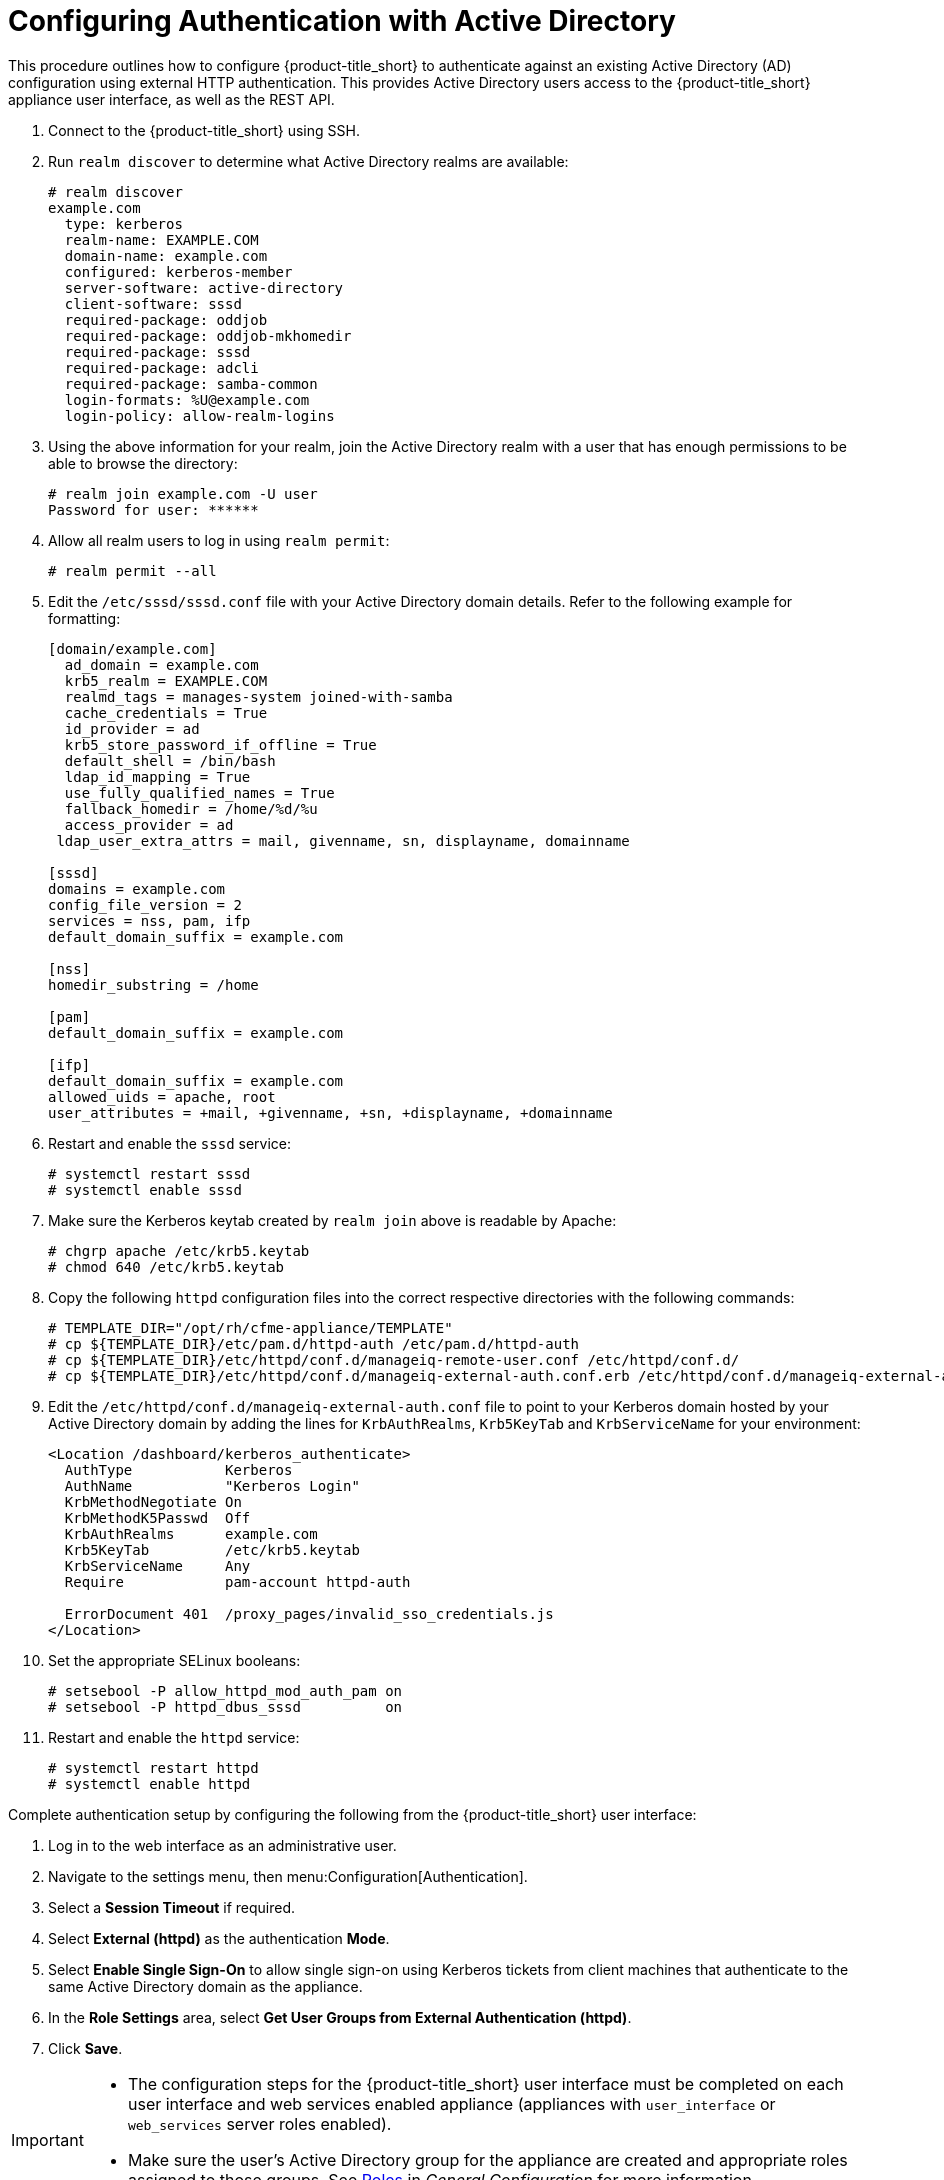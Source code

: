 [[external_active_directory]]
= Configuring Authentication with Active Directory
//source content https://access.redhat.com/solutions/2751431

This procedure outlines how to configure {product-title_short} to authenticate against an existing Active Directory (AD) configuration using external HTTP authentication. This provides Active Directory users access to the {product-title_short} appliance user interface, as well as the REST API.


// EDIT A SUMMARY FOR THIS To enable external authentication using Active Directory complete the following steps to configure your HTTP server, then your {product-title_short} appliance.

// Do we need Network Manager step from MIQ docs still?)

. Connect to the {product-title_short} using SSH.
. Run `realm discover` to determine what Active Directory realms are available:
+
----
# realm discover
example.com
  type: kerberos
  realm-name: EXAMPLE.COM
  domain-name: example.com
  configured: kerberos-member
  server-software: active-directory
  client-software: sssd
  required-package: oddjob
  required-package: oddjob-mkhomedir
  required-package: sssd
  required-package: adcli
  required-package: samba-common
  login-formats: %U@example.com
  login-policy: allow-realm-logins
----
+
. Using the above information for your realm, join the Active Directory realm with a user that has enough permissions to be able to browse the directory:
+
----
# realm join example.com -U user
Password for user: ******
----
+
. Allow all realm users to log in using `realm permit`:
+
----
# realm permit --all
----
+
. Edit the `/etc/sssd/sssd.conf` file with your Active Directory domain details. Refer to the following example for formatting:
//certain lines have arrows upstream. highlight these for replacing values?
+
----
[domain/example.com]
  ad_domain = example.com
  krb5_realm = EXAMPLE.COM
  realmd_tags = manages-system joined-with-samba
  cache_credentials = True
  id_provider = ad
  krb5_store_password_if_offline = True
  default_shell = /bin/bash
  ldap_id_mapping = True
  use_fully_qualified_names = True
  fallback_homedir = /home/%d/%u
  access_provider = ad
 ldap_user_extra_attrs = mail, givenname, sn, displayname, domainname

[sssd]
domains = example.com
config_file_version = 2
services = nss, pam, ifp
default_domain_suffix = example.com

[nss]
homedir_substring = /home

[pam]
default_domain_suffix = example.com

[ifp]
default_domain_suffix = example.com
allowed_uids = apache, root
user_attributes = +mail, +givenname, +sn, +displayname, +domainname
----
+
. Restart and enable the `sssd` service:
+
----
# systemctl restart sssd
# systemctl enable sssd
----
+
//Do we need the upstream step for chgrp apache? Added just in case
. Make sure the Kerberos keytab created by `realm join` above is readable by Apache:
+
----
# chgrp apache /etc/krb5.keytab
# chmod 640 /etc/krb5.keytab
----
+
. Copy the following `httpd` configuration files into the correct respective directories with the following commands:
+
----
# TEMPLATE_DIR="/opt/rh/cfme-appliance/TEMPLATE"
# cp ${TEMPLATE_DIR}/etc/pam.d/httpd-auth /etc/pam.d/httpd-auth
# cp ${TEMPLATE_DIR}/etc/httpd/conf.d/manageiq-remote-user.conf /etc/httpd/conf.d/
# cp ${TEMPLATE_DIR}/etc/httpd/conf.d/manageiq-external-auth.conf.erb /etc/httpd/conf.d/manageiq-external-auth.conf
----
+
. Edit the `/etc/httpd/conf.d/manageiq-external-auth.conf` file to point to your Kerberos domain hosted by your Active Directory domain by adding the lines for `KrbAuthRealms`, `Krb5KeyTab` and `KrbServiceName` for your environment:
// do we edit only the lines that say "add line?"
+
----
<Location /dashboard/kerberos_authenticate>
  AuthType           Kerberos
  AuthName           "Kerberos Login"
  KrbMethodNegotiate On
  KrbMethodK5Passwd  Off
  KrbAuthRealms      example.com     
  Krb5KeyTab         /etc/krb5.keytab 
  KrbServiceName     Any                   
  Require            pam-account httpd-auth

  ErrorDocument 401  /proxy_pages/invalid_sso_credentials.js
</Location>
----
+
. Set the appropriate SELinux booleans:
+
----
# setsebool -P allow_httpd_mod_auth_pam on
# setsebool -P httpd_dbus_sssd          on
----
+
. Restart and enable the `httpd` service:
+
----
# systemctl restart httpd
# systemctl enable httpd
----

Complete authentication setup by configuring the following from the {product-title_short} user interface:

. Log in to the web interface as an administrative user.
. Navigate to the settings menu, then menu:Configuration[Authentication].
. Select a *Session Timeout* if required.
. Select *External (httpd)* as the authentication *Mode*.
. Select *Enable Single Sign-On* to allow single sign-on using Kerberos tickets from client machines that authenticate to the same Active Directory domain as the appliance.
. In the *Role Settings* area, select *Get User Groups from External Authentication (httpd)*.
. Click *Save*.
//add screenshot from article.

[IMPORTANT]
======
* The configuration steps for the {product-title_short} user interface must be completed on each user interface and web services enabled appliance (appliances with `user_interface` or `web_services` server roles enabled).

* Make sure the user's Active Directory group for the appliance are created and appropriate roles assigned to those groups. See link:https://access.redhat.com/documentation/en-us/red_hat_cloudforms/4.6/html-single/general_configuration/#roles[Roles] in _General Configuration_ for more information.
======

{product-title_short} is now configured to use authentication from your Active Directory domain.


